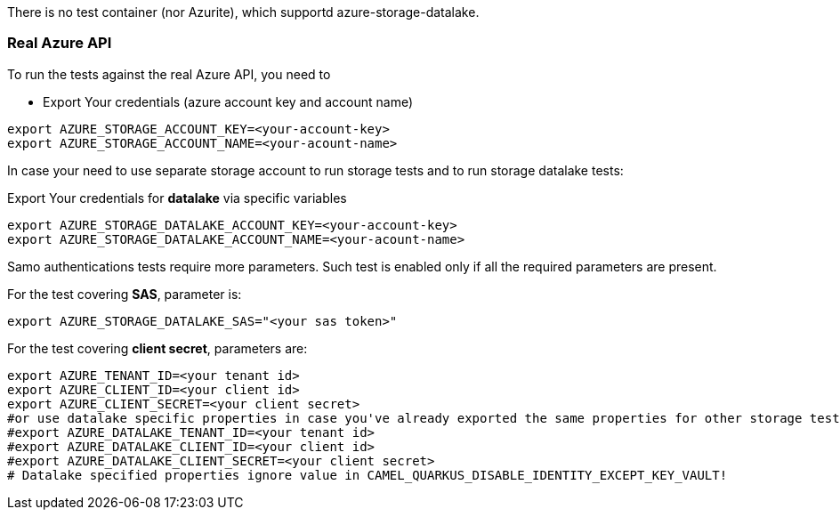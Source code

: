 There is no test container (nor Azurite), which supportd azure-storage-datalake.


=== Real Azure API

To run the tests against the real Azure API, you need to

* Export Your credentials (azure account key and account name)

[source,shell]
----
export AZURE_STORAGE_ACCOUNT_KEY=<your-account-key>
export AZURE_STORAGE_ACCOUNT_NAME=<your-acount-name>
----

In case your need to use separate storage account to run storage tests and to run storage datalake tests:

Export Your credentials for *datalake* via specific variables

[source,shell]
----
export AZURE_STORAGE_DATALAKE_ACCOUNT_KEY=<your-account-key>
export AZURE_STORAGE_DATALAKE_ACCOUNT_NAME=<your-acount-name>
----

Samo authentications tests require more parameters.
Such test is enabled only if all the required parameters are present.

For the test covering *SAS*, parameter is:

[source,shell]
----
export AZURE_STORAGE_DATALAKE_SAS="<your sas token>"
----

For the test covering *client secret*, parameters are:

[source,shell]
----
export AZURE_TENANT_ID=<your tenant id>
export AZURE_CLIENT_ID=<your client id>
export AZURE_CLIENT_SECRET=<your client secret>
#or use datalake specific properties in case you've already exported the same properties for other storage tests and you need different credentials for the datalake.
#export AZURE_DATALAKE_TENANT_ID=<your tenant id>
#export AZURE_DATALAKE_CLIENT_ID=<your client id>
#export AZURE_DATALAKE_CLIENT_SECRET=<your client secret>
# Datalake specified properties ignore value in CAMEL_QUARKUS_DISABLE_IDENTITY_EXCEPT_KEY_VAULT!
----